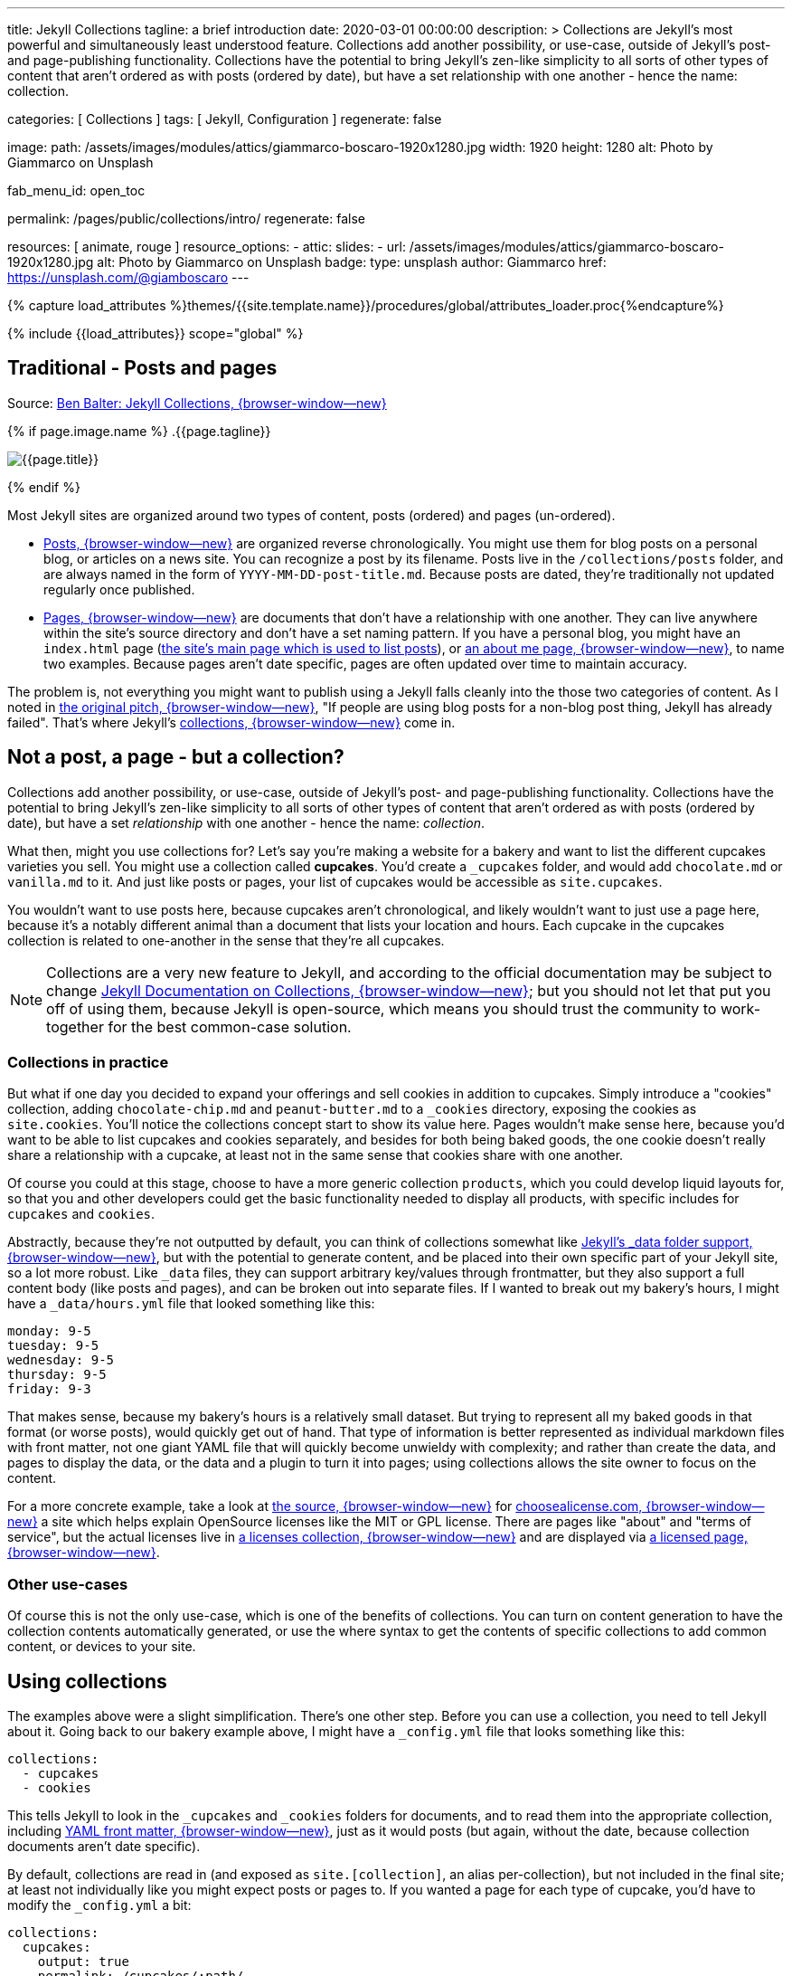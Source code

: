 ---
title:                                  Jekyll Collections
tagline:                                a brief introduction
date:                                   2020-03-01 00:00:00
description: >
                                        Collections are Jekyll's most powerful and simultaneously least understood
                                        feature. Collections add another possibility, or use-case, outside of Jekyll's
                                        post- and page-publishing functionality. Collections have the potential to
                                        bring Jekyll's zen-like simplicity to all sorts of other types of content that
                                        aren't ordered as with posts (ordered by date), but have a set relationship
                                        with one another - hence the name: collection.

categories:                             [ Collections ]
tags:                                   [ Jekyll, Configuration ]
regenerate:                             false

image:
  path:                                 /assets/images/modules/attics/giammarco-boscaro-1920x1280.jpg
  width:                                1920
  height:                               1280
  alt:                                  Photo by Giammarco on Unsplash

fab_menu_id:                            open_toc

permalink:                              /pages/public/collections/intro/
regenerate:                             false

resources:                              [ animate, rouge ]
resource_options:
  - attic:
      slides:
        - url:                          /assets/images/modules/attics/giammarco-boscaro-1920x1280.jpg
          alt:                          Photo by Giammarco on Unsplash
          badge:
            type:                       unsplash
            author:                     Giammarco
            href:                       https://unsplash.com/@giamboscaro
---

// Page Initializer
// =============================================================================
// Enable the Liquid Preprocessor
:page-liquid:

// Set (local) page attributes here
// -----------------------------------------------------------------------------
// :page--attr:                         <attr-value>

//  Load Liquid procedures
// -----------------------------------------------------------------------------
{% capture load_attributes %}themes/{{site.template.name}}/procedures/global/attributes_loader.proc{%endcapture%}

// Load page attributes
// -----------------------------------------------------------------------------
{% include {{load_attributes}} scope="global" %}


// Page content
// ~~~~~~~~~~~~~~~~~~~~~~~~~~~~~~~~~~~~~~~~~~~~~~~~~~~~~~~~~~~~~~~~~~~~~~~~~~~~~

// Include sub-documents (if any)
// -----------------------------------------------------------------------------
[[readmore]]
== Traditional - Posts and pages

Source: https://ben.balter.com/2015/02/20/jekyll-collections/[Ben Balter: Jekyll Collections, {browser-window--new}]

{% if page.image.name %}
.{{page.tagline}}
[role="mb-5"]
image::{{page.image.name}}[{{page.title}}]
{% endif %}

Most Jekyll sites are organized around two types of content, posts (ordered)
and pages (un-ordered).

* http://jekyllrb.com/docs/posts/[Posts, {browser-window--new}] are organized
  reverse chronologically. You might use them for blog posts on a personal blog,
  or articles on a news site. You can recognize a post by its filename.
  Posts live in the `/collections/posts` folder, and are always named in the form
  of `YYYY-MM-DD-post-title.md`. Because posts are dated, they're
  traditionally not updated regularly once published.

* http://jekyllrb.com/docs/pages/[Pages, {browser-window--new}] are documents
  that don't have a relationship with one another. They can live anywhere within
  the site's source directory and don't have a set naming pattern. If you have
  a personal blog, you might have an `index.html` page
  (https://ben.balter.com/[the site's main page which is used to list
  posts]), or https://ben.balter.com/about/[an about me page, {browser-window--new}],
  to name two examples. Because pages aren't date specific, pages are often updated
  over time to maintain accuracy.

The problem is, not everything you might want to publish using a Jekyll
falls cleanly into the those two categories of content. As I noted in
https://github.com/jekyll/jekyll/issues/1941[the original pitch, {browser-window--new}],
"If people are using blog posts for a non-blog post thing, Jekyll has
already failed". That's where Jekyll's
http://jekyllrb.com/docs/collections/[collections, {browser-window--new}]
come in.


== Not a post, a page - but a collection?

Collections add another possibility, or use-case, outside of Jekyll's
post- and page-publishing functionality. Collections have the potential to
bring Jekyll's zen-like simplicity to all sorts of other types of content that
aren't ordered as with posts (ordered by date), but have a set _relationship_
with one another - hence the name: _collection_.

// Unused
// -----------------------------------------------------------------------------
////
If you're familiar with
traditional CMS's, you can think of collections like
http://codex.wordpress.org/Post_Types[WordPress custom post types] or
https://www.drupal.org/node/774728[Drupal custom content types], except
you do not need to program a specific class, learn any back-end
languages, and the syntax used to specify them is very easily readable.
////

What then, might you use collections for? Let's say you're making a
website for a bakery and want to list the different cupcakes varieties
you sell. You might use a collection called *cupcakes*. You'd create a
`_cupcakes` folder, and would add `chocolate.md` or `vanilla.md` to it.
And just like posts or pages, your list of cupcakes would be accessible
as `site.cupcakes`.

You wouldn't want to use posts here, because cupcakes aren't
chronological, and likely wouldn't want to just use a page here, because
it's a notably different animal than a document that lists your location
and hours. Each cupcake in the cupcakes collection is related to
one-another in the sense that they're all cupcakes.

[NOTE]
====
Collections are a very new feature to Jekyll, and according to the
official documentation may be subject to change
http://jekyllrb.com/docs/collections/[Jekyll Documentation on Collections, {browser-window--new}];
but you should not let that put you off of using them,
because Jekyll is open-source, which means you should trust the
community to work-together for the best common-case solution.
====


=== Collections in practice

But what if one day you decided to expand your offerings and sell
cookies in addition to cupcakes. Simply introduce a "cookies"
collection, adding `chocolate-chip.md` and `peanut-butter.md` to a
`_cookies` directory, exposing the cookies as `site.cookies`. You'll
notice the collections concept start to show its value here. Pages
wouldn't make sense here, because you'd want to be able to list cupcakes
and cookies separately, and besides for both being baked goods, the one
cookie doesn't really share a relationship with a cupcake, at least not
in the same sense that cookies share with one another.

Of course you could at this stage, choose to have a more generic
collection `products`, which you could develop liquid layouts for, so
that you and other developers could get the basic functionality needed
to display all products, with specific includes for `cupcakes` and
`cookies`.

Abstractly, because they're not outputted by default, you can think of
collections somewhat like
http://jekyllrb.com/docs/datafiles/[Jekyll's _data folder support, {browser-window--new}],
but with the potential to generate content, and be placed into their own
specific part of your Jekyll site, so a lot more robust. Like `_data` files,
they can support arbitrary key/values through frontmatter, but they also
support a full content body (like posts and pages), and can be broken out
into separate files. If I wanted to break out my bakery's hours, I might have
a `_data/hours.yml` file that looked something like this:

[source, yaml]
----
monday: 9-5
tuesday: 9-5
wednesday: 9-5
thursday: 9-5
friday: 9-3
----

That makes sense, because my bakery's hours is a relatively small
dataset. But trying to represent all my baked goods in that format (or
worse posts), would quickly get out of hand. That type of information is
better represented as individual markdown files with front matter, not
one giant YAML file that will quickly become unwieldy with complexity;
and rather than create the data, and pages to display the data, or the
data and a plugin to turn it into pages; using collections allows the
site owner to focus on the content.

For a more concrete example, take a look at
https://github.com/github/choosealicense.com[the source, {browser-window--new}]
for http://choosealicense.com[choosealicense.com, {browser-window--new}] a site
which helps explain OpenSource licenses like the MIT or GPL license. There are
pages like "about" and "terms of service", but the actual licenses live in
https://github.com/github/choosealicense.com/tree/gh-pages/_licenses[a licenses collection, {browser-window--new}]
and are displayed via
https://github.com/github/choosealicense.com/blob/gh-pages/licenses.html[a licensed page, {browser-window--new}].

=== Other use-cases

Of course this is not the only use-case, which is one of the benefits of
collections. You can turn on content generation to have the collection
contents automatically generated, or use the where syntax to get the
contents of specific collections to add common content, or devices to
your site.


== Using collections

The examples above were a slight simplification. There's one other step.
Before you can use a collection, you need to tell Jekyll about it. Going
back to our bakery example above, I might have a `_config.yml` file that
looks something like this:

[source, yaml]
----
collections:
  - cupcakes
  - cookies
----

This tells Jekyll to look in the `_cupcakes` and `_cookies` folders
for documents, and to read them into the appropriate collection, including
http://jekyllrb.com/docs/frontmatter/[YAML front matter, {browser-window--new}],
just as it would posts (but again, without the date, because collection
documents aren't date specific).

By default, collections are read in (and exposed as `site.[collection]`,
an alias per-collection), but not included in the final site; at least
not individually like you might expect posts or pages to. If you wanted
a page for each type of cupcake, you'd have to modify the `_config.yml`
a bit:

[source, yaml]
----
collections:
  cupcakes:
    output: true
    permalink: /cupcakes/:path/
----

That way, `_cupcakes/chocolate.md` is outputted as
`cupcakes/chocolate/index.html` when the site is built and would be
accessible as `example.com/cupcakes/chocolate/`. The other advantage,
is, because the data is now structured and machine readable (rather than
in plain text), you could also use the `jsonify` filter to output that
same information as an API for use elsewhere.


=== When to use a post, a page, or a collection

I like to think the decision looks roughly like this:

----
+-------------------------------------+         +----------------+
| Can the things be logically grouped?|---No--->|    Use pages   |
+-------------------------------------+         +----------------+
                |
               Yes
                |
                V
+-------------------------------------+         +----------------+
|      Are they grouped by date?      |---No--->|Use a collection|
+-------------------------------------+         +----------------+
                |
               Yes
                |
                V
+-------------------------------------+
|            Use posts                |
+-------------------------------------+
----

So if you're not about to open a bakery (if you do, please send
cookies); what might you use collections for? In short, any discrete
group of "things" that can be logically grouped by a common theme
(that's not their date). Here's a few examples:

* Listing employees on your company's "about" page (or a project's
  maintainers)
* Documenting methods in an OpenSource project (or the project's that
  use it, or the plugins available)
* Organizing jobs on your résumé (or talks given, papers written)
* https://github.com/blog/1939-how-github-uses-github-to-document-GitHub[Articles on a support site, {browser-window--new}]
* Recipes on your personal blog (or restaurant reviews, or dishes on a
  menu)
* Students in a class (or courses being offered, or listing the faculty)
* Cheats, tips, tricks and walkthroughs for games (by platform)
* Creating re-usable content snippets for your site such as
  testimonials, forms, sentences, buzz-words or call-outs
* And honestly just about anything else

Collections are a powerful (and often misunderstood) Jekyll feature, but
hopefully you've now got an idea or two for your next Jekyll project. Of
course, if you're looking to dig in to collections, be sure to check out
http://jekyllrb.com/docs/collections/[the formal documentation, {browser-window--new}]
for a much more in-depth explanation.

Happy Jekylling!
